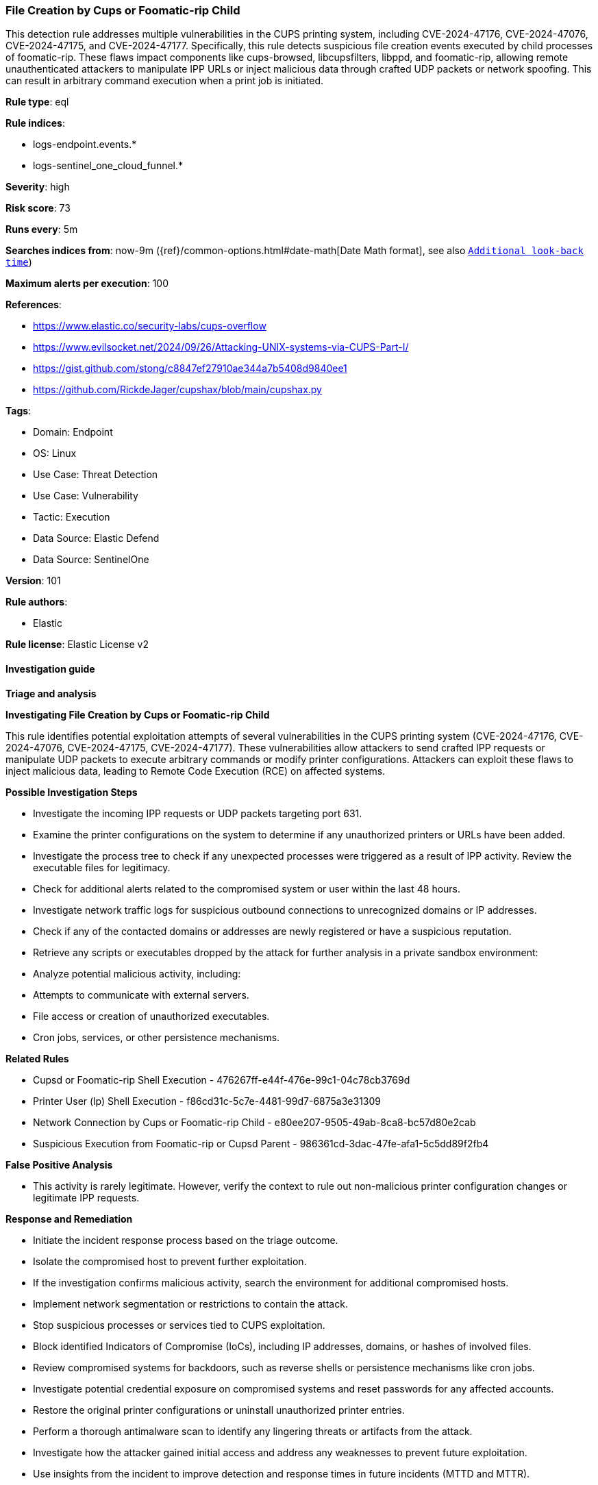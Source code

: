 [[prebuilt-rule-8-17-3-file-creation-by-cups-or-foomatic-rip-child]]
=== File Creation by Cups or Foomatic-rip Child

This detection rule addresses multiple vulnerabilities in the CUPS printing system, including CVE-2024-47176, CVE-2024-47076, CVE-2024-47175, and CVE-2024-47177. Specifically, this rule detects suspicious file creation events executed by child processes of foomatic-rip. These flaws impact components like cups-browsed, libcupsfilters, libppd, and foomatic-rip, allowing remote unauthenticated attackers to manipulate IPP URLs or inject malicious data through crafted UDP packets or network spoofing. This can result in arbitrary command execution when a print job is initiated.

*Rule type*: eql

*Rule indices*: 

* logs-endpoint.events.*
* logs-sentinel_one_cloud_funnel.*

*Severity*: high

*Risk score*: 73

*Runs every*: 5m

*Searches indices from*: now-9m ({ref}/common-options.html#date-math[Date Math format], see also <<rule-schedule, `Additional look-back time`>>)

*Maximum alerts per execution*: 100

*References*: 

* https://www.elastic.co/security-labs/cups-overflow
* https://www.evilsocket.net/2024/09/26/Attacking-UNIX-systems-via-CUPS-Part-I/
* https://gist.github.com/stong/c8847ef27910ae344a7b5408d9840ee1
* https://github.com/RickdeJager/cupshax/blob/main/cupshax.py

*Tags*: 

* Domain: Endpoint
* OS: Linux
* Use Case: Threat Detection
* Use Case: Vulnerability
* Tactic: Execution
* Data Source: Elastic Defend
* Data Source: SentinelOne

*Version*: 101

*Rule authors*: 

* Elastic

*Rule license*: Elastic License v2


==== Investigation guide



*Triage and analysis*



*Investigating File Creation by Cups or Foomatic-rip Child*


This rule identifies potential exploitation attempts of several vulnerabilities in the CUPS printing system (CVE-2024-47176, CVE-2024-47076, CVE-2024-47175, CVE-2024-47177). These vulnerabilities allow attackers to send crafted IPP requests or manipulate UDP packets to execute arbitrary commands or modify printer configurations. Attackers can exploit these flaws to inject malicious data, leading to Remote Code Execution (RCE) on affected systems.


*Possible Investigation Steps*


- Investigate the incoming IPP requests or UDP packets targeting port 631.
- Examine the printer configurations on the system to determine if any unauthorized printers or URLs have been added.
- Investigate the process tree to check if any unexpected processes were triggered as a result of IPP activity. Review the executable files for legitimacy.
- Check for additional alerts related to the compromised system or user within the last 48 hours.
- Investigate network traffic logs for suspicious outbound connections to unrecognized domains or IP addresses.
- Check if any of the contacted domains or addresses are newly registered or have a suspicious reputation.
- Retrieve any scripts or executables dropped by the attack for further analysis in a private sandbox environment:
- Analyze potential malicious activity, including:
  - Attempts to communicate with external servers.
  - File access or creation of unauthorized executables.
  - Cron jobs, services, or other persistence mechanisms.


*Related Rules*

- Cupsd or Foomatic-rip Shell Execution - 476267ff-e44f-476e-99c1-04c78cb3769d
- Printer User (lp) Shell Execution - f86cd31c-5c7e-4481-99d7-6875a3e31309
- Network Connection by Cups or Foomatic-rip Child - e80ee207-9505-49ab-8ca8-bc57d80e2cab
- Suspicious Execution from Foomatic-rip or Cupsd Parent - 986361cd-3dac-47fe-afa1-5c5dd89f2fb4


*False Positive Analysis*


- This activity is rarely legitimate. However, verify the context to rule out non-malicious printer configuration changes or legitimate IPP requests.


*Response and Remediation*


- Initiate the incident response process based on the triage outcome.
- Isolate the compromised host to prevent further exploitation.
- If the investigation confirms malicious activity, search the environment for additional compromised hosts.
- Implement network segmentation or restrictions to contain the attack.
- Stop suspicious processes or services tied to CUPS exploitation.
- Block identified Indicators of Compromise (IoCs), including IP addresses, domains, or hashes of involved files.
- Review compromised systems for backdoors, such as reverse shells or persistence mechanisms like cron jobs.
- Investigate potential credential exposure on compromised systems and reset passwords for any affected accounts.
- Restore the original printer configurations or uninstall unauthorized printer entries.
- Perform a thorough antimalware scan to identify any lingering threats or artifacts from the attack.
- Investigate how the attacker gained initial access and address any weaknesses to prevent future exploitation.
- Use insights from the incident to improve detection and response times in future incidents (MTTD and MTTR).


==== Setup



*Setup*


This rule requires data coming in from Elastic Defend.


*Elastic Defend Integration Setup*

Elastic Defend is integrated into the Elastic Agent using Fleet. Upon configuration, the integration allows the Elastic Agent to monitor events on your host and send data to the Elastic Security app.


*Prerequisite Requirements:*

- Fleet is required for Elastic Defend.
- To configure Fleet Server refer to the https://www.elastic.co/guide/en/fleet/current/fleet-server.html[documentation].


*The following steps should be executed in order to add the Elastic Defend integration on a Linux System:*

- Go to the Kibana home page and click "Add integrations".
- In the query bar, search for "Elastic Defend" and select the integration to see more details about it.
- Click "Add Elastic Defend".
- Configure the integration name and optionally add a description.
- Select the type of environment you want to protect, either "Traditional Endpoints" or "Cloud Workloads".
- Select a configuration preset. Each preset comes with different default settings for Elastic Agent, you can further customize these later by configuring the Elastic Defend integration policy. https://www.elastic.co/guide/en/security/current/configure-endpoint-integration-policy.html[Helper guide].
- We suggest selecting "Complete EDR (Endpoint Detection and Response)" as a configuration setting, that provides "All events; all preventions"
- Enter a name for the agent policy in "New agent policy name". If other agent policies already exist, you can click the "Existing hosts" tab and select an existing policy instead.
For more details on Elastic Agent configuration settings, refer to the https://www.elastic.co/guide/en/fleet/8.10/agent-policy.html[helper guide].
- Click "Save and Continue".
- To complete the integration, select "Add Elastic Agent to your hosts" and continue to the next section to install the Elastic Agent on your hosts.
For more details on Elastic Defend refer to the https://www.elastic.co/guide/en/security/current/install-endpoint.html[helper guide].


==== Rule query


[source, js]
----------------------------------
sequence by host.id with maxspan=10s
  [process where host.os.type == "linux" and event.type == "start" and event.action in ("exec", "start") and
   process.parent.name == "foomatic-rip" and
   process.name in ("bash", "dash", "sh", "tcsh", "csh", "zsh", "ksh", "fish")] by process.entity_id
  [file where host.os.type == "linux" and event.type != "deletion" and
   not (process.name == "gs" and file.path like "/tmp/gs_*")] by process.parent.entity_id

----------------------------------

*Framework*: MITRE ATT&CK^TM^

* Tactic:
** Name: Execution
** ID: TA0002
** Reference URL: https://attack.mitre.org/tactics/TA0002/
* Technique:
** Name: Exploitation for Client Execution
** ID: T1203
** Reference URL: https://attack.mitre.org/techniques/T1203/
